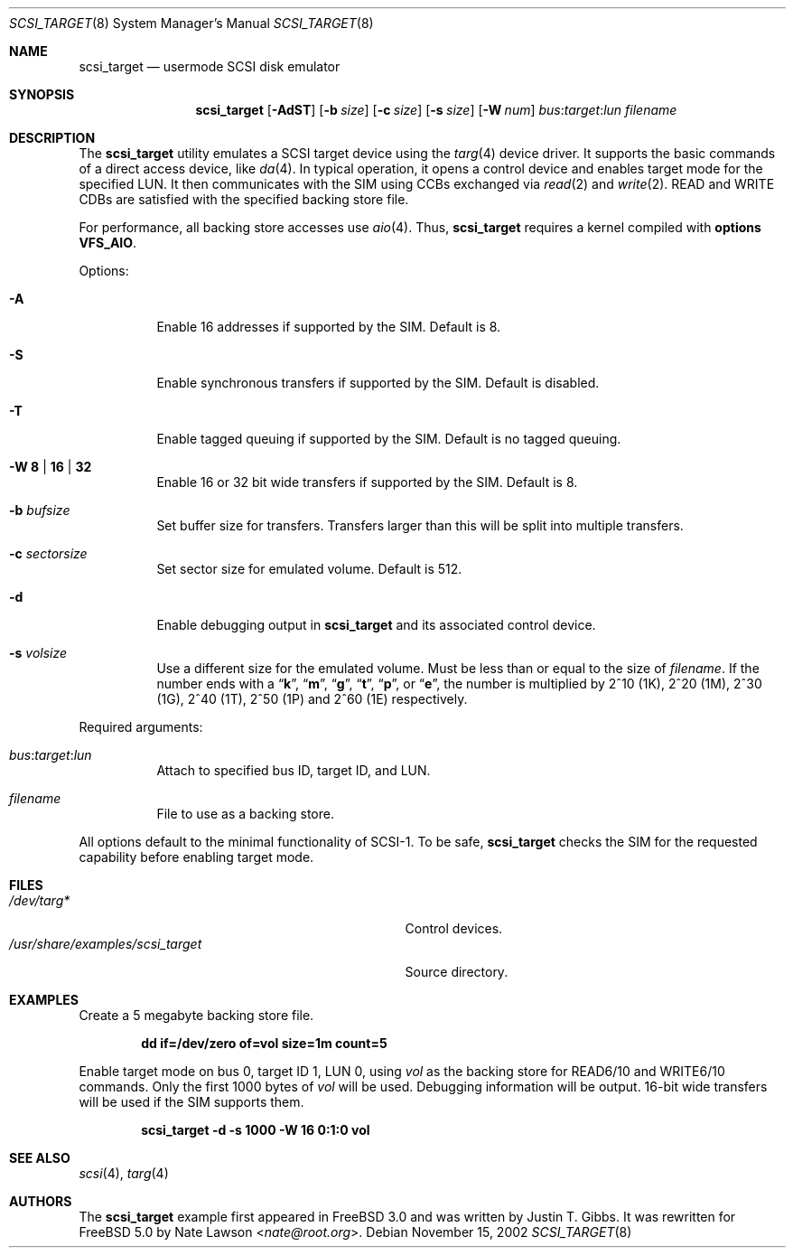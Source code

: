 .\" Copyright (c) 2002
.\"	Nate Lawson.  All rights reserved.
.\"
.\" Redistribution and use in source and binary forms, with or without
.\" modification, are permitted provided that the following conditions
.\" are met:
.\" 1. Redistributions of source code must retain the above copyright
.\"    notice, this list of conditions and the following disclaimer.
.\" 2. Redistributions in binary form must reproduce the above copyright
.\"    notice, this list of conditions and the following disclaimer in the
.\"    documentation and/or other materials provided with the distribution.
.\" 3. Neither the name of the author nor the names of any co-contributors
.\"    may be used to endorse or promote products derived from this software
.\"    without specific prior written permission.
.\"
.\" THIS SOFTWARE IS PROVIDED BY Nate Lawson AND CONTRIBUTORS ``AS IS'' AND
.\" ANY EXPRESS OR IMPLIED WARRANTIES, INCLUDING, BUT NOT LIMITED TO, THE
.\" IMPLIED WARRANTIES OF MERCHANTABILITY AND FITNESS FOR A PARTICULAR PURPOSE
.\" ARE DISCLAIMED.  IN NO EVENT SHALL THE AUTHOR OR CONTRIBUTORS BE LIABLE
.\" FOR ANY DIRECT, INDIRECT, INCIDENTAL, SPECIAL, EXEMPLARY, OR CONSEQUENTIAL
.\" DAMAGES (INCLUDING, BUT NOT LIMITED TO, PROCUREMENT OF SUBSTITUTE GOODS
.\" OR SERVICES; LOSS OF USE, DATA, OR PROFITS; OR BUSINESS INTERRUPTION)
.\" HOWEVER CAUSED AND ON ANY THEORY OF LIABILITY, WHETHER IN CONTRACT, STRICT
.\" LIABILITY, OR TORT (INCLUDING NEGLIGENCE OR OTHERWISE) ARISING IN ANY WAY
.\" OUT OF THE USE OF THIS SOFTWARE, EVEN IF ADVISED OF THE POSSIBILITY OF
.\" SUCH DAMAGE.
.\"
.\" $FreeBSD: releng/12.2/share/examples/scsi_target/scsi_target.8 267667 2014-06-20 09:40:43Z bapt $
.\"
.Dd November 15, 2002
.Dt SCSI_TARGET 8
.Os
.Sh NAME
.Nm scsi_target
.Nd usermode SCSI disk emulator
.Sh SYNOPSIS
.Nm
.Op Fl AdST
.Op Fl b Ar size
.Op Fl c Ar size
.Op Fl s Ar size
.Op Fl W Ar num
.Ar bus : Ns Ar target : Ns Ar lun
.Ar filename
.Sh DESCRIPTION
The
.Nm
utility emulates a SCSI target device using the
.Xr targ 4
device driver.
It supports the basic commands of a direct access device, like
.Xr da 4 .
In typical operation, it opens a control device and
enables target mode for the specified LUN.
It then communicates with
the SIM using CCBs exchanged via
.Xr read 2
and
.Xr write 2 .
READ and WRITE CDBs are satisfied with the specified backing store file.
.Pp
For performance, all backing store accesses use
.Xr aio 4 .
Thus,
.Nm
requires a kernel compiled with
.Cd "options VFS_AIO" .
.Pp
Options:
.Bl -tag -width indent
.It Fl A
Enable 16 addresses if supported by the SIM.
Default is 8.
.It Fl S
Enable synchronous transfers if supported by the SIM.
Default is disabled.
.It Fl T
Enable tagged queuing if supported by the SIM.
Default is no tagged queuing.
.It Fl W Cm 8 | 16 | 32
Enable 16 or 32 bit wide transfers if supported by the SIM.
Default is 8.
.It Fl b Ar bufsize
Set buffer size for transfers.
Transfers larger than this will be split into multiple transfers.
.It Fl c Ar sectorsize
Set sector size for emulated volume.
Default is 512.
.It Fl d
Enable debugging output in
.Nm
and its associated control device.
.It Fl s Ar volsize
Use a different size for the emulated volume.
Must be less than or equal to the size of
.Ar filename .
If the number ends with a
.Dq Li k ,
.Dq Li m ,
.Dq Li g ,
.Dq Li t ,
.Dq Li p ,
or
.Dq Li e ,
the number is multiplied by 2^10 (1K), 2^20 (1M), 2^30 (1G), 2^40 (1T),
2^50 (1P) and 2^60 (1E)
respectively.
.El
.Pp
Required arguments:
.Bl -tag -width indent
.It Ar bus : Ns Ar target : Ns Ar lun
Attach to specified bus ID, target ID, and LUN.
.It Ar filename
File to use as a backing store.
.El
.Pp
All options default to the minimal functionality of SCSI-1.
To be safe,
.Nm
checks the SIM for the requested capability before enabling target mode.
.Sh FILES
.Bl -tag -width ".Pa /usr/share/examples/scsi_target" -compact
.It Pa /dev/targ*
Control devices.
.It Pa /usr/share/examples/scsi_target
Source directory.
.El
.Sh EXAMPLES
Create a 5 megabyte backing store file.
.Pp
.Dl "dd if=/dev/zero of=vol size=1m count=5"
.Pp
Enable target mode on bus 0, target ID 1, LUN 0, using
.Pa vol
as the backing store for READ6/10 and WRITE6/10 commands.
Only the first 1000 bytes of
.Pa vol
will be used.
Debugging information will be output.
16-bit wide transfers will be used if the SIM supports them.
.Pp
.Dl "scsi_target -d -s 1000 -W 16 0:1:0 vol"
.Sh SEE ALSO
.Xr scsi 4 ,
.Xr targ 4
.Sh AUTHORS
.An -nosplit
The
.Nm
example first appeared in
.Fx 3.0
and was written by
.An Justin T. Gibbs .
It was rewritten for
.Fx 5.0
by
.An Nate Lawson Aq Mt nate@root.org .
